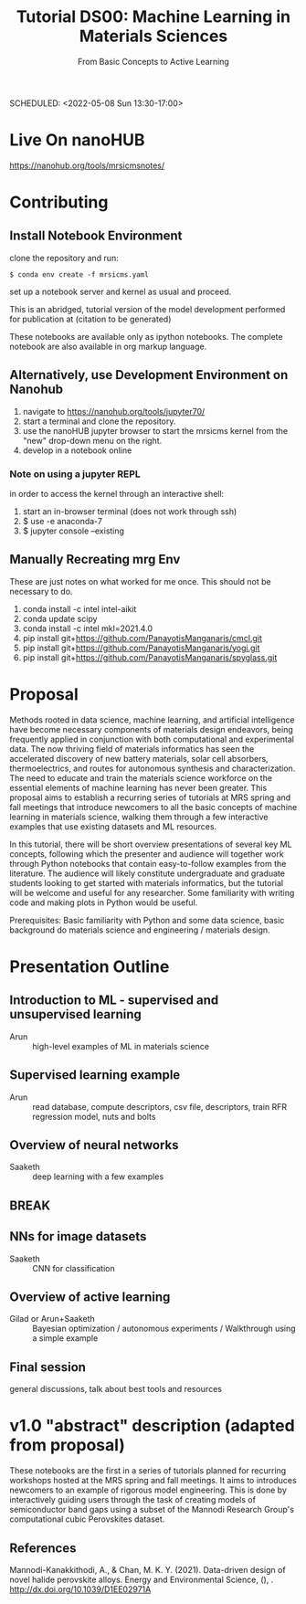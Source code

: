 #+TITLE: Tutorial DS00: Machine Learning in Materials Sciences
#+SUBTITLE: From Basic Concepts to Active Learning
SCHEDULED: <2022-05-08 Sun 13:30-17:00>
* Live On nanoHUB
https://nanohub.org/tools/mrsicmsnotes/
* Contributing
** Install Notebook Environment
clone the repository and run:
#+begin_example
$ conda env create -f mrsicms.yaml
#+end_example
set up a notebook server and kernel as usual and proceed.

This is an abridged, tutorial version of the model development
performed for publication at (citation to be generated)

These notebooks are available only as ipython notebooks. The complete
notebook are also available in org markup language.
** Alternatively, use Development Environment on Nanohub
1. navigate to https://nanohub.org/tools/jupyter70/
2. start a terminal and clone the repository.
3. use the nanoHUB jupyter browser to start the mrsicms kernel from the "new" drop-down menu on the right.
4. develop in a notebook online
*** Note on using a jupyter REPL
in order to access the kernel through an interactive shell:
1. start an in-browser terminal (does not work through ssh)
2. $ use -e anaconda-7
3. $ jupyter console --existing
** Manually Recreating mrg Env
These are just notes on what worked for me once. This should not be necessary to do.
1. conda install -c intel intel-aikit
2. conda update scipy
3. conda install -c intel mkl=2021.4.0
4. pip install git+https://github.com/PanayotisManganaris/cmcl.git
5. pip install git+https://github.com/PanayotisManganaris/yogi.git
6. pip install git+https://github.com/PanayotisManganaris/spyglass.git
* Proposal
Methods rooted in data science, machine learning, and artificial
intelligence have become necessary components of materials design
endeavors, being frequently applied in conjunction with both
computational and experimental data. The now thriving field of materials
informatics has seen the accelerated discovery of new battery materials,
solar cell absorbers, thermoelectrics, and routes for autonomous
synthesis and characterization. The need to educate and train the
materials science workforce on the essential elements of machine
learning has never been greater. This proposal aims to establish a
recurring series of tutorials at MRS spring and fall meetings that
introduce newcomers to all the basic concepts of machine learning in
materials science, walking them through a few interactive examples that
use existing datasets and ML resources.

In this tutorial, there will be short overview presentations of several
key ML concepts, following which the presenter and audience will
together work through Python notebooks that contain easy-to-follow
examples from the literature. The audience will likely constitute
undergraduate and graduate students looking to get started with
materials informatics, but the tutorial will be welcome and useful for
any researcher. Some familiarity with writing code and making plots in
Python would be useful.

Prerequisites: Basic familiarity with Python and some data science,
basic background do materials science and engineering / materials
design.
* Presentation Outline
** Introduction to ML - supervised and unsupervised learning
SCHEDULED: <2022-05-08 Sun 13:30-14:00>
- Arun :: high-level examples of ML in materials science 

** Supervised learning example
SCHEDULED: <2022-05-08 Sun 14:00-14:45>
- Arun :: read database, compute descriptors, csv file, descriptors,
  train RFR regression model, nuts and bolts

** Overview of neural networks
SCHEDULED: <2022-05-08 Sun 14:45-15:15>
- Saaketh :: deep learning with a few examples

** BREAK
SCHEDULED: <2022-05-08 Sun 15:15-15:30>

** NNs for image datasets
SCHEDULED: <2022-04-21 Thu 15:30-16:00>
- Saaketh :: CNN for classification

** Overview of active learning
SCHEDULED: <2022-05-08 Sun 16:00-16:45>
- Gilad or Arun+Saaketh :: Bayesian optimization / autonomous experiments / Walkthrough using a simple example

** Final session
SCHEDULED: <2022-05-08 Sun 16:45-17:00>
general discussions, talk about best tools and resources
* v1.0 "abstract" description (adapted from proposal)
These notebooks are the first in a series of tutorials planned for
recurring workshops hosted at the MRS spring and fall meetings. It
aims to introduces newcomers to an example of rigorous model
engineering. This is done by interactively guiding users through the
task of creating models of semiconductor band gaps using a subset of
the Mannodi Research Group's computational cubic Perovskites dataset.
** References
Mannodi-Kanakkithodi, A., & Chan, M. K. Y. (2021). Data-driven design
of novel halide perovskite alloys. Energy and Environmental Science,
(), . http://dx.doi.org/10.1039/D1EE02971A

